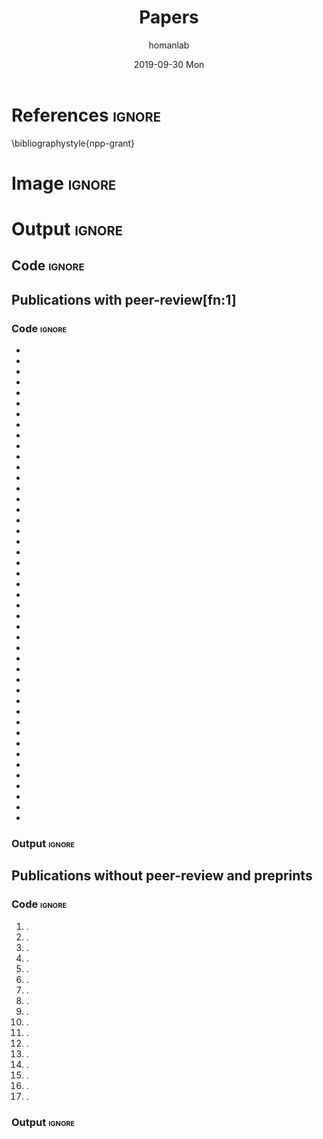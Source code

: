 #+TITLE:       Papers
#+AUTHOR:      homanlab
#+EMAIL:       homanlab.zurich@gmail.com
#+DATE:        2019-09-30 Mon
#+URI:         /blog/%y/%m/%d/papers
#+KEYWORDS:    lab, papers, publications
#+TAGS:        lab, papers, publications
#+LANGUAGE:    en
#+OPTIONS:     H:3 num:nil toc:nil \n:nil ::t |:t ^:nil -:nil f:t *:t <:t
#+DESCRIPTION: How to reach us
#+AVATAR:      https://homanlab.github.io/media/img/zurich_summer2.jpg

* References                                                    :ignore:
\bibliographystyle{npp-grant}
\nobibliography{homan_pub} 
# \nobibliography{master} 

* Image                                                              :ignore:
#+ATTR_HTML: :width 400px
[[https://homanlab.github.io/media/img/zurich_summer2.jpg]]

* Output                                                             :ignore:
** Code                                                         :ignore:
#+BEGIN_SRC bash :exports results :results silent
~/db/bin/upbs
#+END_SRC

#+NAME: bibkey-code
#+BEGIN_SRC emacs-lisp :exports results :results silent

(print "hi there")

(defun get-bibkeys (searchstr)
(seq-map
 (lambda (entry)
   (cdr (assoc "=key=" (cdr entry))))
 (seq-filter
   (lambda (entry)
     (string-match-p searchstr (or (car entry) "")))
     ;(string-match-p searchstr (or (cdr (assoc "author" (cdr entry))) "")))
  (sort (bibtex-completion-candidates)
                    (lambda (entry1 entry2)
                      (> (string-to-number (or (cdr (assoc "year" (cdr entry1))) "0"))
                         (string-to-number (or (cdr (assoc "year" (cdr entry2))) "0"))))))))

#+END_SRC

# CALL: bibkey-code()


** Publications with peer-review[fn:1]
*** Code                                                        :ignore:

#+BEGIN_SRC emacs-lisp :exports results :results raw
;(setq entries (sort (bibtex-completion-candidates)
;                    (lambda (entry1 entry2)
;                      (< (string-to-number (or (cdr (assoc "year" (cdr entry1))) "0"))
;                         (string-to-number (or (cdr (assoc "year" (cdr entry2))) "0"))))))

(setq searchstr (rx-to-string '(and "peer reviewed" (*? anything) "homan"))) 
(setq keys (get-bibkeys searchstr))
(setq l1 (mapcar (lambda (c) (concat "1. \\bibentry{" c)) keys))
(setq l2 (mapcar (lambda (c) (concat c "}." )) l1))

;(require 'seq)
;(setq l3 (seq-sort-by #'length #'> l2))
;(setq l3 (cl-sort l2 'string-lessp :key 'downcase))
;(setq l3 (cl-sort l2 'string-match :key 'downcase))

;(substring "Homan2020" 5 )
;(replace-regexp-in-string "\\..*" "" "Test.m")

;(setq l3 (sort l2 (lambda (a b) (string< (car a) (car b)))))

(mapconcat 'identity l2 "\n")

#+END_SRC

#+RESULTS:
- \bibentry{Soelch2020}
- \bibentry{Homan2020a}
- \bibentry{Winkelbeiner2019b}
- \bibentry{Thies2020}
- \bibentry{Munkholm2020}
- \bibentry{Kirschner2020b}
- \bibentry{Homan2020c}
- \bibentry{Grieder2020}
- \bibentry{Gaillard2020}
- \bibentry{Brakowski2020}
- \bibentry{Ali2020}
- \bibentry{Winkelbeiner2019}
- \bibentry{Marzouk2019}
- \bibentry{Kunzelmann2019}
- \bibentry{Homan2019k}
- \bibentry{Homan2019a}
- \bibentry{Homan2019}
- \bibentry{Gaillard2019}
- \bibentry{Winkelbeiner2018a}
- \bibentry{Winkelbeiner2018}
- \bibentry{Viviano2018}
- \bibentry{Hu2018}
- \bibentry{Cavelti2018b}
- \bibentry{Cavelti2018a}
- \bibentry{Cavelti2018}
- \bibentry{Homan2017d}
- \bibentry{Homan2017b}
- \bibentry{Homan2017a}
- \bibentry{Cavelti2016}
- \bibentry{Kindler2015}
- \bibentry{Homan2015b}
- \bibentry{Homan2015a}
- \bibentry{Woodward2014}
- \bibentry{Homan2014g}
- \bibentry{Homan2014e}
- \bibentry{Homan2014d}
- \bibentry{Kindler2013a}
- \bibentry{Kindler2013}
- \bibentry{Homan2013c}
- \bibentry{Homan2013b}
- \bibentry{Homan2013a}
- \bibentry{Homan2012b}
- \bibentry{Homan2012a}
- \bibentry{Homan2011b}
- \bibentry{Oliver2020a}

*** Output                                                      :ignore:
** Publications without peer-review and preprints
*** Code                                                        :ignore:

#+BEGIN_SRC emacs-lisp :exports results :results raw

;(setq searchstr (rx-to-string '(and "not reviewed" (*? anything) "preprint" (*? anything) "homan"))) 
(setq searchstr (rx-to-string '(and "not reviewed" (*? anything)
                                (or "editorial" "preprint" "abstract" "essay") (*? anything) 
                                    "homan"))) 
                                    
(setq keys (get-bibkeys searchstr))
(setq l1 (mapcar (lambda (c) (concat "1. \\bibentry{" c)) keys))
(setq l2 (mapcar (lambda (c) (concat c "}." )) l1))
(mapconcat 'identity l2 "\n")

#+END_SRC

#+RESULTS:
1. \bibentry{DeYoung2022}.
1. \bibentry{Homan2022j}.
1. \bibentry{Winkelbeiner2020}.
1. \bibentry{Neumeier2020a}.
1. \bibentry{Neumeier2020}.
1. \bibentry{Homan2020d}.
1. \bibentry{Munkholm2019a}.
1. \bibentry{Homan2019h}.
1. \bibentry{Winkelbeiner2018b}.
1. \bibentry{Homan2018t}.
1. \bibentry{Homan2018j}.
1. \bibentry{Homan2018c}.
1. \bibentry{Homan2018b}.
1. \bibentry{Homan2016}.
1. \bibentry{Homan2014f}.
1. \bibentry{Homan2009a}.
1. \bibentry{Homan2009}.

*** Output                                                      :ignore:
